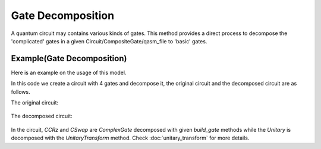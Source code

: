 Gate Decomposition
===================

A quantum circuit may contains various kinds of gates. This method provides a direct process to
decompose the 'complicated' gates in a given Circuit/CompositeGate/qasm_file to 'basic' gates.

Example(Gate Decomposition)
-----------------------------

Here is an example on the usage of this model.

.. code-block:: python
    :linenos:

    import numpy as np
    from scipy.stats import unitary_group

    from QuICT.core import *
    from QuICT.qcda.synthesis.gate_decomposition import GateDecomposition

    if __name__ == "__main__":
        circuit = Circuit(3)
        CX | circuit([0, 2])
        CCRz(np.pi / 3) | circuit([0, 1, 2])
        CSwap | circuit([0, 1, 2])
        matrix = unitary_group.rvs(2 ** 3)
        Unitary(matrix) | circuit([0, 1, 2])
        circuit.draw()

        gates_decomposed = GateDecomposition.execute(circuit)
        circuit_decomposed = Circuit(3)
        circuit_decomposed.set_exec_gates(gates_decomposed)
        circuit_decomposed.draw()

In this code we create a circuit with 4 gates and decompose it, the original circuit and the
decomposed circuit are as follows.

The original circuit:

.. figure:: ./images/gd_0.jpg

The decomposed circuit:

.. figure:: ./images/gd_1.jpg

In the circuit, *CCRz* and *CSwap* are *ComplexGate* decomposed with given *build_gate* methods
while the *Unitary* is decomposed with the *UnitaryTransform* method. Check
:doc:`unitary_transform` for more details.
